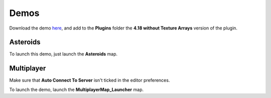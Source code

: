 Demos
=====

Download the demo here_, and add to the **Plugins** folder the **4.18 without Texture Arrays** version of the plugin.

.. _here: https://drive.google.com/open?id=1KqihUI5aHnL__sfv0N-vYFClA7xXLGY5

.. raw:: html

    <div class="video-container"><iframe src="https://www.youtube.com/embed/v24HMbGwtDQ?rel=0" frameborder="0" allowfullscreen></iframe></div>
    
.. raw:: html

	<p></p>

Asteroids
---------

To launch this demo, just launch the **Asteroids** map.

.. raw:: html

    <div class="video-container"><iframe src="https://www.youtube.com/embed/eNMyF5kREH0?rel=0" frameborder="0" allowfullscreen></iframe></div>
    
.. raw:: html

	<p></p>

Multiplayer
-----------

Make sure that **Auto Connect To Server** isn't ticked in the editor preferences.

To launch the demo, launch the **MultiplayerMap_Launcher** map.

.. raw:: html

    <div class="video-container"><iframe src="https://www.youtube.com/embed/yfcN5VnQ4IE?rel=0" frameborder="0" allowfullscreen></iframe></div>
    
.. raw:: html

	<p></p>
